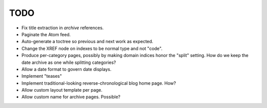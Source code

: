 TODO
==================================

* Fix title extraction in `archive` references.
* Paginate the Atom feed.
* Auto-generate a toctree so previous and next work as expected.
* Change the XREF node on indexes to be normal type and not "code".
* Produce per-category pages, possibly by making domain indices honor the
  "split" setting. How do we keep the date archive as one while splitting
  categories?
* Allow a date format to govern date displays.
* Implement "teases"
* Implement traditional-looking reverse-chronological blog home page. How?
* Allow custom layout template per page.
* Allow custom name for archive pages. Possible?
